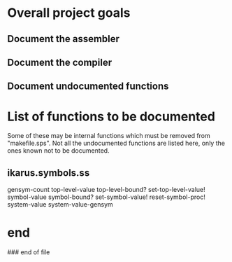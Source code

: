 * Overall project goals

** Document the assembler

** Document the compiler

** Document undocumented functions

* List of functions to be documented


  Some of  these may  be internal functions  which must be  removed from
  "makefile.sps".  Not  all the undocumented functions  are listed here,
  only the ones known not to be documented.

** ikarus.symbols.ss

   gensym-count
   top-level-value top-level-bound? set-top-level-value!
   symbol-value symbol-bound? set-symbol-value!
   reset-symbol-proc! system-value system-value-gensym


* end

### end of file
# Local Variables:
# coding: utf-8-unix
# End:
